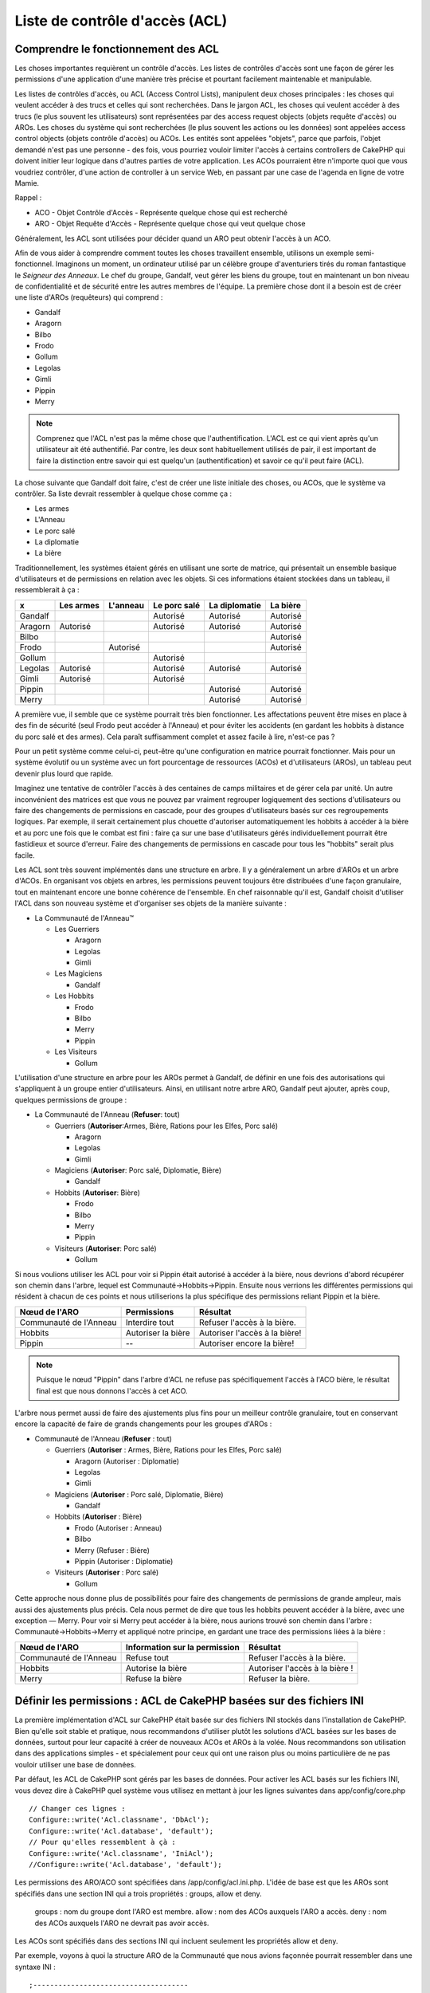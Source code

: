 Liste de contrôle d'accès (ACL)
###############################

.. php:class:: AclComponent(ComponentCollection $collection, array $settings = array())

Comprendre le fonctionnement des ACL
====================================

Les choses importantes requièrent un contrôle d'accès. Les listes de contrôles
d'accès sont une façon de gérer les permissions d'une application d'une manière
très précise et pourtant facilement maintenable et manipulable.

Les listes de contrôles d'accès, ou ACL (Access Control Lists), manipulent deux
choses principales : les choses qui veulent accéder à des trucs et celles qui
sont recherchées. Dans le jargon ACL, les choses qui veulent accéder à des
trucs (le plus souvent les utilisateurs) sont représentées par des access
request objects (objets requête d'accès) ou AROs. Les choses du système qui
sont recherchées (le plus souvent les actions ou les données) sont appelées
access control objects (objets contrôle d'accès) ou ACOs. Les entités sont
appelées "objets", parce que parfois, l'objet demandé n'est pas une personne -
des fois, vous pourriez vouloir limiter l'accès à certains controllers de
CakePHP qui doivent initier leur logique dans d'autres parties de votre
application. Les ACOs pourraient être n'importe quoi que vous voudriez
contrôler, d'une action de controller à un service Web, en passant par une case
de l'agenda en ligne de votre Mamie.

Rappel :

-   ACO - Objet Contrôle d'Accès - Représente quelque chose qui est recherché
-   ARO - Objet Requête d'Accès - Représente quelque chose qui veut quelque chose

Généralement, les ACL sont utilisées pour décider quand un ARO peut obtenir
l'accès à un ACO.

Afin de vous aider à comprendre comment toutes les choses travaillent ensemble,
utilisons un exemple semi-fonctionnel. Imaginons un moment, un ordinateur
utilisé par un célèbre groupe d'aventuriers tirés du roman fantastique le
*Seigneur des Anneaux*. Le chef du groupe, Gandalf, veut gérer les biens du
groupe, tout en maintenant un bon niveau de confidentialité et de sécurité
entre les autres membres de l'équipe. La première chose dont il a besoin est de
créer une liste d'AROs (requêteurs) qui comprend :

-    Gandalf
-    Aragorn
-    Bilbo
-    Frodo
-    Gollum
-    Legolas
-    Gimli
-    Pippin
-    Merry

.. note::

    Comprenez que l'ACL n'est pas la même chose que l'authentification. L'ACL
    est ce qui vient après qu'un utilisateur ait été authentifié. Par contre,
    les deux sont habituellement utilisés de pair, il est important de faire
    la distinction entre savoir qui est quelqu'un (authentification) et savoir
    ce qu'il peut faire (ACL).

La chose suivante que Gandalf doit faire, c'est de créer une liste initiale des
choses, ou ACOs, que le système va contrôler. Sa liste devrait ressembler à
quelque chose comme ça :

-    Les armes
-    L'Anneau
-    Le porc salé
-    La diplomatie
-    La bière

Traditionnellement, les systèmes étaient gérés en utilisant une sorte de
matrice, qui présentait un ensemble basique d'utilisateurs et de permissions
en relation avec les objets. Si ces informations étaient stockées dans un
tableau, il ressemblerait à ça :


========== ========= ========= ============ ============= ========
x          Les armes L'anneau  Le porc salé La diplomatie La bière
========== ========= ========= ============ ============= ========
Gandalf                        Autorisé     Autorisé      Autorisé
---------- --------- --------- ------------ ------------- --------
Aragorn    Autorisé            Autorisé     Autorisé      Autorisé
---------- --------- --------- ------------ ------------- --------
Bilbo                                                     Autorisé
---------- --------- --------- ------------ ------------- --------
Frodo                Autorisé                             Autorisé
---------- --------- --------- ------------ ------------- --------
Gollum                         Autorisé                           
---------- --------- --------- ------------ ------------- --------
Legolas    Autorisé            Autorisé     Autorisé      Autorisé
---------- --------- --------- ------------ ------------- --------
Gimli      Autorisé            Autorisé                           
---------- --------- --------- ------------ ------------- --------
Pippin                                      Autorisé      Autorisé
---------- --------- --------- ------------ ------------- --------
Merry                                       Autorisé      Autorisé
========== ========= ========= ============ ============= ========

A première vue, il semble que ce système pourrait très bien fonctionner.
Les affectations peuvent être mises en place à des fin de sécurité (seul Frodo
peut accéder à l'Anneau) et pour éviter les accidents (en gardant les hobbits à
distance du porc salé et des armes). Cela paraît suffisamment complet et assez
facile à lire, n'est-ce pas ?

Pour un petit système comme celui-ci, peut-être qu'une configuration en matrice
pourrait fonctionner. Mais pour un système évolutif ou un système avec un fort
pourcentage de ressources (ACOs) et d'utilisateurs (AROs), un tableau peut
devenir plus lourd que rapide.

Imaginez une tentative de contrôler l'accès à des centaines de camps militaires
et de gérer cela par unité. Un autre inconvénient des matrices est que vous ne
pouvez par vraiment regrouper logiquement des sections d'utilisateurs ou faire
des changements de permissions en cascade, pour des groupes d'utilisateurs
basés sur ces regroupements logiques. Par exemple, il serait certainement plus
chouette d'autoriser automatiquement les hobbits à accéder à la bière et au
porc une fois que le combat est fini : faire ça sur une base d'utilisateurs
gérés individuellement pourrait être fastidieux et source d'erreur. Faire des
changements de permissions en cascade pour tous les "hobbits" serait plus
facile.

Les ACL sont très souvent implémentés dans une structure en arbre. Il y a
généralement un arbre d'AROs et un arbre d'ACOs. En organisant vos objets en
arbres, les permissions peuvent toujours être distribuées d'une façon
granulaire, tout en maintenant encore une bonne cohérence de l'ensemble. En
chef raisonnable qu'il est, Gandalf choisit d'utiliser l'ACL dans son nouveau
système et d'organiser ses objets de la manière suivante :

-  La Communauté de l'Anneau™

   -  Les Guerriers

      -  Aragorn
      -  Legolas
      -  Gimli

   -  Les Magiciens

      -  Gandalf

   -  Les Hobbits
      
      -  Frodo
      -  Bilbo
      -  Merry
      -  Pippin

   -  Les Visiteurs

      -  Gollum

L'utilisation d'une structure en arbre pour les AROs permet à Gandalf, de
définir en une fois des autorisations qui s'appliquent à un groupe entier
d'utilisateurs. Ainsi, en utilisant notre arbre ARO, Gandalf peut ajouter,
après coup, quelques permissions de groupe :

-  La Communauté de l'Anneau
   (**Refuser**: tout)

   -  Guerriers
      (**Autoriser**:Armes, Bière, Rations pour les Elfes, Porc salé)

      -  Aragorn
      -  Legolas
      -  Gimli

   -  Magiciens
      (**Autoriser**: Porc salé, Diplomatie, Bière)

      -  Gandalf

   -  Hobbits
      (**Autoriser**: Bière)

      -  Frodo
      -  Bilbo
      -  Merry
      -  Pippin

   -  Visiteurs
      (**Autoriser**: Porc salé)

      -  Gollum

Si nous voulions utiliser les ACL pour voir si Pippin était autorisé à accéder
à la bière, nous devrions d'abord récupérer son chemin dans l'arbre, lequel
est Communauté->Hobbits->Pippin. Ensuite nous verrions les différentes
permissions qui résident à chacun de ces points et nous utiliserions la plus
spécifique des permissions reliant Pippin et la bière.

======================= ================== =============================
Nœud de l'ARO           Permissions        Résultat                 
======================= ================== =============================
Communauté de l'Anneau  Interdire tout     Refuser l'accès à la bière. 
----------------------- ------------------ -----------------------------
Hobbits                 Autoriser la bière Autoriser l'accès à la bière!
----------------------- ------------------ -----------------------------
Pippin                  --                 Autoriser encore la bière!    
======================= ================== =============================

.. note::

    Puisque le nœud "Pippin" dans l'arbre d'ACL ne refuse pas spécifiquement
    l'accès à l'ACO bière, le résultat final est que nous donnons l'accès à
    cet ACO.

L'arbre nous permet aussi de faire des ajustements plus fins pour un meilleur
contrôle granulaire, tout en conservant encore la capacité de faire de grands
changements pour les groupes d'AROs :

-  Communauté de l'Anneau
   (**Refuser** : tout)

   -  Guerriers
      (**Autoriser** : Armes, Bière, Rations pour les Elfes, Porc salé)

      -  Aragorn
         (Autoriser : Diplomatie)
      -  Legolas
      -  Gimli

   -  Magiciens
      (**Autoriser** : Porc salé, Diplomatie, Bière)

      -  Gandalf

   -  Hobbits
      (**Autoriser** : Bière)

      -  Frodo
         (Autoriser : Anneau)
      -  Bilbo
      -  Merry
         (Refuser : Bière)
      -  Pippin
         (Autoriser : Diplomatie)

   -  Visiteurs
      (**Autoriser** : Porc salé)

      -  Gollum

Cette approche nous donne plus de possibilités pour faire des changements
de permissions de grande ampleur, mais aussi des ajustements plus précis.
Cela nous permet de dire que tous les hobbits peuvent accéder à la bière, avec
une exception — Merry. Pour voir si Merry peut accéder à la bière, nous
aurions trouvé son chemin dans l'arbre : Communauté->Hobbits->Merry et appliqué
notre principe, en gardant une trace des permissions liées à la bière :

======================= ============================== ===============================
Nœud de l'ARO           Information sur la permission  Résultat                 
======================= ============================== ===============================
Communauté de l'Anneau  Refuse tout                    Refuser l'accès à la bière. 
----------------------- ------------------------------ -------------------------------
Hobbits                 Autorise la bière              Autoriser l'accès à la bière !
----------------------- ------------------------------ -------------------------------
Merry                   Refuse la bière                Refuser la bière. 
======================= ============================== ===============================

Définir les permissions : ACL de CakePHP basées sur des fichiers INI
====================================================================

La première implémentation d'ACL sur CakePHP était basée sur des fichiers
INI stockés dans l'installation de CakePHP. Bien qu'elle soit stable et pratique,
nous recommandons d'utiliser plutôt les solutions d'ACL basées sur les bases
de données, surtout pour leur capacité à créer de nouveaux ACOs et AROs à la
volée. Nous recommandons son utilisation dans des applications simples - et
spécialement pour ceux qui ont une raison plus ou moins particulière de ne
pas vouloir utiliser une base de données.

Par défaut, les ACL de CakePHP sont gérés par les bases de données.
Pour activer les ACL basés sur les fichiers INI, vous devez dire à CakePHP
quel système vous utilisez en mettant à jour les lignes suivantes dans
app/config/core.php

::

    // Changer ces lignes :
    Configure::write('Acl.classname', 'DbAcl');
    Configure::write('Acl.database', 'default');
    // Pour qu'elles ressemblent à çà :
    Configure::write('Acl.classname', 'IniAcl');
    //Configure::write('Acl.database', 'default');

Les permissions des ARO/ACO sont spécifiées dans /app/config/acl.ini.php.
L'idée de base est que les AROs sont spécifiés dans une section INI qui a trois
propriétés : groups, allow et deny.

    groups : nom du groupe dont l'ARO est membre.
    allow : nom des ACOs auxquels l'ARO a accès.
    deny : nom des ACOs auxquels l'ARO ne devrait pas avoir accès.

Les ACOs sont spécifiés dans des sections INI qui incluent seulement les
propriétés allow et deny.

Par exemple, voyons à quoi la structure ARO de la Communauté que
nous avions façonnée pourrait ressembler dans une syntaxe INI :

::

    ;-------------------------------------
    ; AROs
    ;-------------------------------------
    [aragorn]
    groups = guerriers
    allow = diplomatie

    [legolas]
    groups = guerriers

    [gimli]
    groups = guerriers

    [gandalf]
    groups = magiciens

    [frodo]
    groups = hobbits
    allow = anneau

    [bilbo]
    groups = hobbits

    [merry]
    groups = hobbits
    deny = ale

    [pippin]
    groups = hobbits

    [gollum]
    groups = visiteurs

    ;-------------------------------------
    ; ARO Groups
    ;-------------------------------------
    [guerriers]
    allow = armes, biere, porc_sale

    [magiciens]
    allow = porc_sale, diplomatie, biere

    [hobbits]
    allow = biere

    [visiteurs]
    allow = porc_sale

Maintenant que vous avez défini vos permissions, vous pouvez passer à la
section sur la :ref:`vérification des permissions <checking-permissions>`
en utilisant le component ACL.

Définir les permissions : ACL de CakePHP via une base de données
================================================================

Maintenant que nous avons vu les permissions ACL basées sur les fichiers INI,
voyons les ACL via une base de données (les plus communément utilisées).

Pour commencer
--------------

L'implémentation par défaut des permissions ACL est propulsé par les
bases de données. La base de données CakePHP pour les ACL est composée
d'un ensemble de models du cœur et d'une application en mode console
qui sont créés lors de votre installation de CakePHP. Les models sont utilisés
par CakePHP pour interagir avec votre base de données, afin de stocker et de
retrouver les nœuds sous forme d'arbre. L'application en mode console est
utilisée pour initialiser votre base de données et interagir avec vos arbres
d'ACO et d'ARO.

Pour commencer, vous devrez d'abord être sûr que
votre ``/app/config/database.php`` est présent et correctement configuré.
Voir la section 4.1 pour plus d'information sur la configuration
d'une base de données.

Une fois que vous l'avez fait, utilisez la console de CakePHP
pour créer vos tables d'ACL :

::

    $ cake schema create DbAcl

Lancer cette commande va supprimer et recréer les tables nécessaires
au stockage des informations des ACO et des ARO sous forme d'arbre.
La sortie console devrait ressembler à quelque chose comme ça :

::

    ---------------------------------------------------------------
    Cake Schema Shell
    ---------------------------------------------------------------

    The following tables will be dropped.
    acos
    aros
    aros_acos

    Are you sure you want to drop the tables? (y/n) 
    [n] > y
    Dropping tables.
    acos updated.
    aros updated.
    aros_acos updated.

    The following tables will be created.
    acos
    aros
    aros_acos

    Are you sure you want to create the tables? (y/n) 
    [y] > y
    Creating tables.
    acos updated.
    aros updated.
    aros_acos updated.
    End create.

.. note::

    Ceci remplace une commande désuète et dépréciée, "initdb".


Vous pouvez aussi vous servir du fichier SQL que vous trouverez dans
app/config/sql/db_acl.sql, mais ce sera moins sympa.

Quand ce sera fini, vous devriez avoir trois nouvelles tables dans votre
système de base de données : acos, aros et aros_acos (la table de jointure
pour créer les permissions entre les deux arbres).

.. note::

    Si vous êtes curieux de connaitre la façon dont CakePHP stocke l'information
    de l'arbre dans ces tables, étudiez l'arbre transversal sur la base de
    données modifiée. Le component ACL utilise le comportement en arbre de
    CakePHP pour gérer les héritages d'arbres. Les fichiers de model de
    classe pour ACL sont compilés dans un seul fichier db_acl.php.

Maintenant que nous avons tout configuré, attelons-nous à la création de
quelques arbres ARO et ACO.

Créer des Objet Contrôle d'Accès (ACOs) et des Objet Requête d'Accès (AROs)
---------------------------------------------------------------------------

Pour la création de nouveaux objets (ACOs et AROs), il y a deux principales
façons de nommer et d'accéder aux noeuds. La première méthode est de lier
un objet ACL directement à un enregistrement dans votre base de données
en spécifiant le nom du model et la clé étrangère.
La seconde méthode peut être utilisée quand un objet n'est pas en relation
directe avec un enregistrement de votre base de données - vous pouvez fournir
un alias textuel pour l'objet.

.. note::

    Généralement, quand vous créez un groupe ou un objet de niveau supérieur,
    nous recommandons d'utiliser un alias. Si vous gérez l'accès à un
    enregistrement ou à un article particulier de la base de données, nous
    recommandons d'utiliser la méthode du model/clé étrangère.

Vous voulez créer de nouveaux objets ACL en utilisant le model ACL du coeur
de CakePHP. Pour ce faire, il y a un nombre de champs que vous aurez à utiliser
pour enregistrer les données : ``model``, ``foreign_key``, ``alias``, et
``parent_id``.

Les champs ``model`` et ``foreign_key`` pour un objet ACL vous permettent de
créer un lien entre les objets qui correspondent à l'enregistrement du model
(s'il en est). Par exemple, un certain nombre d'AROs correspondraient aux
enregistrements User de la base de données. Il faut configurer la
``foreign_key`` pour que l'ID du User vous permette de lier les informations
de l'ARO et de l'User avec un seul appel find() au model User avec la bonne
association. Réciproquement, si vous voulez gérer les opérations d'édition
sur un article spécifique d'un blog ou d'une liste de recette, vous devez
choisir de lier un ACO à cet enregistrement spécifique du model.

Un ``alias`` est un simple label lisible pour un humain que vous
pouvez utiliser pour identifier un objet ACL qui n'est pas en relation directe
avec un enregistrement d'un model. Les alias sont couramment utilisés pour
nommer les groupes d'utilisateurs ou les collections d'ACOs.

Le ``parent_id`` d'un objet ACL vous permet de remplir la structure de l'arbre.
Il fournit l'ID du noeud parent dans l'arbre pour créer un nouvel enfant.

Avant que vous ne puissiez créer de nouveaux objets ACL, nous devront
charger leurs classes respectives. La façon la plus facile de le faire est
d'inclure les components ACL de CakePHP dans le tableau $composents du
controller :

::

    public $components = array('Acl');

Quand ce sera fait, nous verrons quelques exemples de création de
ces objets. Le code suivant pourrait être placé quelque part dans
l'action d'un controller :

.. note::

    Tant que les exemples que nous voyons ici nous montrent la création
    d'ARO, les mêmes techniques pourront être utilisées pour la création
    d'un arbre d'ACO.

Pour rester dans notre configuration de Communauté, nous allons d'abord
créer nos groupes d'ARO. Comme nos groupes n'ont pas réellement
d'enregistrements spécifiques qui leurs soient reliés, nous allons utiliser
les alias pour créer ces objets ACL. Ce que nous faisons ici est en perspective
d'une action du controller mais pourrait être fait ailleurs.
Ce que nous allons aborder ici est un peu une approche artificielle, mais vous
devriez trouver ces techniques plus confortables à utiliser pour créer des AROs
et des ACOs à la volée.

Ceci ne devrait rien avoir de radicalement nouveau - nous sommes juste
en train d'utiliser les models pour enregistrer les données comme nous
le faisons toujours :

::

    public function touteslesActions() {
        $aro =& $this->Acl->Aro;
        // Ici ce sont toutes les informations sur le tableau de notre groupe
        // que nous pouvons itérer comme ceci
        $groups = array(
            0 => array(
            'alias' => 'guerriers'
            ),
            1 => array(
            'alias' => 'magiciens'
            ),
            2 => array(
            'alias' => 'hobbits'
            ),
            3 => array(
            'alias' => 'visiteurs'
          ),
      );
        //Faisons une itération et créons les groupes d'ARO
        foreach($groups as $data) {
            //Pensez à faire un appel à create() au moment d'enregistrer dans
            //la boucle...
            $aro->create();
            //Enregistrement des données
            $aro->save($data);
        }
        //Les autres actions logiques seront à placer ici...
      }

Une fois que nous avons cela, nous pouvons utiliser la console d'application
ACL pour vérifier la structure de l'arbre.

::

    $ cake acl view aro

    Arbre d'Aro:
    ---------------------------------------------------------------
      [1]guerriers

      [2]magiciens

      [3]hobbits

      [4]visiteurs

    ---------------------------------------------------------------

Je suppose qu'il n'y en a pas beaucoup dans l'arbre à ce niveau, mais au
minimum quelques vérifications que nous avons faites aux quatres noeuds de 
niveaux supérieurs. Ajoutons quelques enfants à ces noeuds ARO en ajoutant nos
AROs utilisateurs dans ces groupes. Tous les bons citoyens de la Terre du
Milieu ont un accompte dans notre nouveau système, nous allons alors lier les
enregistrements d'ARO aux enregistrements spécifiques du model de notre base
de données.

.. note::

    Quand nous ajouterons un noeud enfant à un arbre, nous devrons nous
    assurer d'utiliser les ID des noeuds ACL, plutôt que d'utiliser la valeur
    de la foreign_key (clé étrangère).

::

    public function anyAction(){
        $aro = new Aro();
        //Ici nous avons les enregistrement de nos utilisateurs prêts à être liés aux
        //nouveaux enregistrements d'ARO. Ces données peuvent venir d'un model et
        //modifiées, mais nous utiliserons des tableaux statiques pour les besoins de la
        //démonstration.
        $users = array(
            0 => array(
              'alias' => 'Aragorn',
              'parent_id' => 1,
              'model' => 'User',
              'foreign_key' => 2356,
            ),
            1 => array(
              'alias' => 'Legolas',
              'parent_id' => 1,
              'model' => 'User',
              'foreign_key' => 6342,
            ),
            2 => array(
              'alias' => 'Gimli',
              'parent_id' => 1,
              'model' => 'User',
              'foreign_key' => 1564,
            ),
            3 => array(
              'alias' => 'Gandalf',
              'parent_id' => 2,
              'model' => 'User',
              'foreign_key' => 7419,
            ),
            4 => array(
              'alias' => 'Frodo',
              'parent_id' => 3,
              'model' => 'User',
              'foreign_key' => 7451,
            ),
            5 => array(
              'alias' => 'Bilbo',
              'parent_id' => 3,
              'model' => 'User',
              'foreign_key' => 5126,
            ),
            6 => array(
              'alias' => 'Merry',
              'parent_id' => 3,
              'model' => 'User',
              'foreign_key' => 5144,
            ),
            7 => array(
              'alias' => 'Pippin',
              'parent_id' => 3,
              'model' => 'User',
              'foreign_key' => 1211,
            ),
            8 => array(
              'alias' => 'Gollum',
              'parent_id' => 4,
              'model' => 'User',
              'foreign_key' => 1337,
            ),
        );
        //Faisons une itération et créons les AROs (comme des enfants)
        foreach($users as $data){
            //Pensez à faire un appel à create() au moment d'enregistrer dans
            //la boucle...
            $aro->create();
            //Enregistrement des données
            $aro->save($data);
        }
        //Les autres actions logiques se trouveront ici ...
    }

.. note::

    Typiquement vous n'aurez pas à fournir et un alias, et un
    model/clé_étrangère, mais nous les utiliserons ici pour faire une structure
    d'arbre plus facile à lire pour les besoins de la démonstrations.

La sortie console de cette commande peut maintenant nous intéresser un peu
plus. Nous allons faire un essai :

::

    $ cake acl view aro


  Arbre d'Aro:
  ---------------------------------------------------------------
  [1]guerriers

    [5]Aragorn

    [6]Legolas

    [7]Gimli

  [2]magiciens

    [8]Gandalf

  [3]hobbits

    [9]Frodo

    [10]Bilbo

    [11]Merry

    [12]Pippin

  [4]visiteurs

    [13]Gollum


    --------------------------------------------------------------

Maintenant que nous avons notre arbre d'ARO configuré proprement,
revenons sur une possible approche de structure d'arbre d'ACO. Alors que
nous pouvons structurer plus d'une représentation abstraite de nos ACOs,
il est parfois plus pratique de modéliser un arbre ACO après le
paramètrage du Controller/Action de CakePHP. Nous avons cinq principaux
objets à manipuler dans le scénario de la Communauté, et la configuration
naturelle pour cela dans une application CakePHP est un groupe de models,
et tout à la fin les controllers qui les manipulent. A côté des controllers
eux-mêmes, nous allons vouloir contrôler l'accès à des actions spécifiques
dans ces controllers.

Nous allons configurer un arbre d'ACO qui va imiter une configuration
d'application CakePHP. Depuis nos cinq ACOs, nous allons créer un arbre d'ACO
qui devra ressembler à ça :

-    Armes
-    Anneaux
-    MorceauxPorc
-    EffortsDiplomatiques
-    Bières

Une bonne chose concernant la configuration des ACL et que chaque ACO
va automatiquement contenir quatre propriétés relatives aux actions CRUD
(créer, lire, mettre à jour et supprimer). Vous pouvez créer des noeuds enfants
sous chacun de ces cinq principaux ACOs, mais l'utilisation des actions de
management intégrées à CakePHP permet d'aborder les opérations basiques de
CRUD sur un objet donné.
Gardez à l'esprit qu'il faudra faire vos arbres d'ACO plus petits et plus
faciles à maintenir. Nous allons voir comment ils sont utilisés plus tard
quand nous parlerons de la façon d'assigner les permissions.

Nous sommes maintenant des pros de l'ajout d'AROs et de l'utilisation des
techniques de création d'arbres d'ACO. La création de groupes d'un niveau
supérieur utilise le model Aco du coeur.

Assigner les Permissions
------------------------

Après la création de nos ACOs et AROs, nous pouvons finalement assigner des
permissions entre les deux groupes. Ceci est réalisé en utilisant le component
Acl du cœur de CakePHP. Continuons avec notre exemple.

Ici nous travaillerons dans un contexte d'une action de controller.
Nous faisons cela parce que les permissions sont managées par le component Acl.

::

    class SomethingsController extends AppController {
        // Vous pourriez placer çà dans AppController
        // mais cela fonctionne bien ici aussi.

        public $components = array('Acl');

    }

Configurons quelques permissions de base, en utilisant le Component Acl
dans une action à l'intérieur de ce controller.

::

    public function index() {
        //Autorise un accès complet aux armes pour les guerriers
        //Ces exemples utilisent tous deux la syntaxe avec un alias
        $this->Acl->allow('guerriers', 'Armes');

        //Encore que le Roi pourrait ne pas vouloir laisser n'importe qui
        //disposer d'un accès sans limites
        $this->Acl->deny('guerrier/Legolas', 'Armes', 'delete');
        $this->Acl->deny('guerrier/Gimli',   'Armes', 'delete');

        die(print_r('done', 1));
    }

Le premier appel que nous faisons au component Acl donne, à tout
utilisateur appartenant au groupe ARO 'guerriers', un accès total à tout
ce qui appartient au groupe ACO 'Armes'. Ici nous adressons simplement
les ACOs et AROs d'après leurs alias.

Avez-vous noté l'usage du troisième paramètre? C'est là où nous utilisons
ces actions bien pratiques qui sont intégrées à tous les ACOs de CakePHP.
Les options par défaut pour ce paramètre sont ``create``, ``read``, ``update``
et ``delete``, mais vous pouvez ajouter une colonne dans la table ``aros_acos``
de la base de données (préfixée avec \_ - par exemple ``_admin``) et l'utiliser
en parallèle de celles par défaut.

Le second ensemble d'appels est une tentative d'affiner les permissions. Nous
voulons qu'Aragorn conserve ses privilèges de plein accès, mais nous refusons
aux autres guerriers du groupe, la capacité de supprimer les enregistrements
de la table Armes. Nous utilisons la syntaxe avec un alias pour adresser les
AROs ci-dessus, mais vous pourriez utiliser votre propre syntaxe model/clé
étrangère. Ce que nous avons ci-dessus est équivalent à ceci :

::

    // 6342 = Legolas
    // 1564 = Gimli

    $this->Acl->deny(
      array('model' => 'User', 'foreign_key' => 6342),
      'Weapons',
      'delete'
    );
    $this->Acl->deny(
      array('model' => 'User', 'foreign_key' => 1564),
      'Weapons',
      'delete'
    );

.. note::

    L'adressage d'un nœud en utilisant la syntaxe avec un alias, nécessite une
    chaîne délimitée par des slashs ('/utilisateurs/salaries/developpeurs').
    L'adressage d'un nœud en utilisant la syntaxe model/clé étrangère
    nécessite un tableau avec deux paramètres :
    ``array('model' => 'User', 'foreign_key' => 8282)``.

La prochaine section nous aidera à valider notre configuration, en utilisant
le component Acl pour contrôler les permissions que nous venons de définir.

.. _checking-permissions:

Vérification des Permissions : le Component ACL
-----------------------------------------------

Utilisons le Component Acl pour nous assurer que les nains et les elfes ne
peuvent déplacer des choses depuis l'armurerie.
Maintenant, nous devrions être en mesure d'utiliser le Component Acl, pour
faire une vérification entre les ACOs et les AROs que nous avons créés.
La syntaxe de base pour faire une vérification des permissions est :

::

    $this->Acl->check($aro, $aco, $action = '*');

Faisons un essai dans une action de controller :

::

    public function index() {
        // Tout cela renvoi true:
        $this->Acl->check('guerriers/Aragorn', 'Armes');
        $this->Acl->check('guerriers/Aragorn', 'Armes', 'create');
        $this->Acl->check('guerriers/Aragorn', 'Armes', 'read');
        $this->Acl->check('guerriers/Aragorn', 'Armes', 'update');
        $this->Acl->check('guerriers/Aragorn', 'Armes', 'delete');


        // Souvenez-vous, nous pouvons utiliser la syntaxe model/clé étrangère
        // pour nos AROs utilisateur
        $this->Acl->check(array('User' => array('id' => 2356)), 'Weapons');
        
        // Tout cela renvoi true également:
        $result = $this->Acl->check('guerriers/Legolas', 'Armes', 'create');
        $result = $this->Acl->check('guerriers/Gimli', 'Armes', 'read');


        // Mais ceci retourne "false" :
        $result = $this->Acl->check('guerriers/Legolas', 'Armes', 'delete');
        $result = $this->Acl->check('guerriers/Gimli', 'Armes', 'delete');

    }

L'usage fait ici est démonstratif, mais vous pouvez sans doute voir comment une
telle vérification peut être utilisée, pour décider à quel moment autoriser,
ou pas, quelque chose à se produire, pour afficher un message d'erreur ou
rediriger l'utilisateur vers un login.


.. meta::
    :title lang=fr: Liste de contrôle d'accès (ACL)
    :keywords lang=fr: fantasy novel,access control list,request objects,online diary,request object,acls,adventurers,gandalf,lingo,web service,computer system,grandma,lord of the rings,entities,assets,logic,cakephp,stuff,control objects,control object
